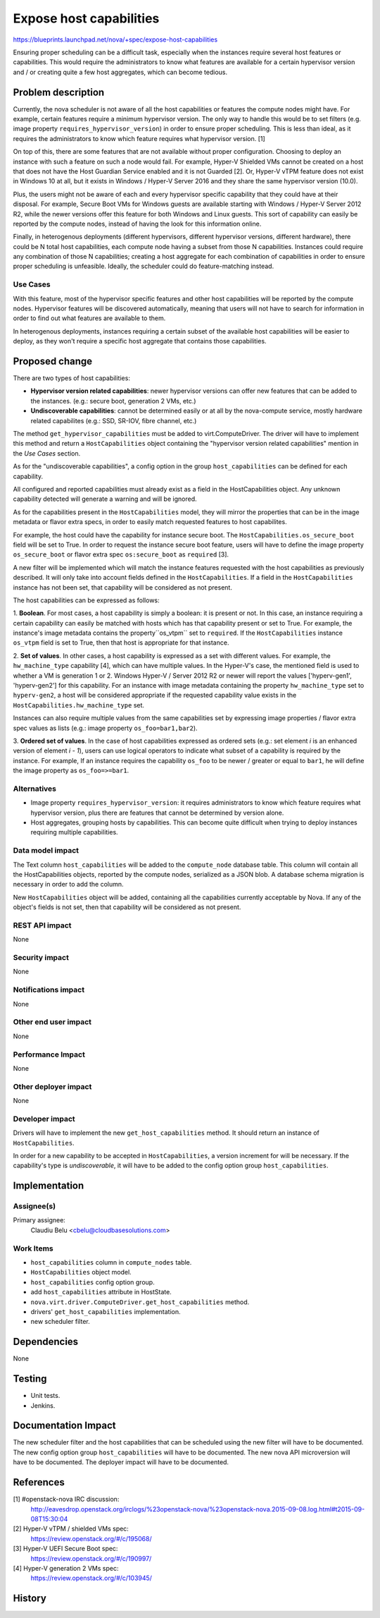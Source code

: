 ..
 This work is licensed under a Creative Commons Attribution 3.0 Unported
 License.

 http://creativecommons.org/licenses/by/3.0/legalcode

========================
Expose host capabilities
========================

https://blueprints.launchpad.net/nova/+spec/expose-host-capabilities

Ensuring proper scheduling can be a difficult task, especially when the
instances require several host features or capabilities. This would require the
administrators to know what features are available for a certain hypervisor
version and / or creating quite a few host aggregates, which can become
tedious.

Problem description
===================

Currently, the nova scheduler is not aware of all the host capabilities or
features the compute nodes might have. For example, certain features require a
minimum hypervisor version. The only way to handle this would be to set filters
(e.g. image property ``requires_hypervisor_version``) in order to ensure proper
scheduling. This is less than ideal, as it requires the administrators to know
which feature requires what hypervisor version. [1]

On top of this, there are some features that are not available without proper
configuration. Choosing to deploy an instance with such a feature on such a
node would fail. For example, Hyper-V Shielded VMs cannot be created on a
host that does not have the Host Guardian Service enabled and it is not
Guarded [2]. Or, Hyper-V vTPM feature does not exist in Windows 10 at all, but
it exists in Windows / Hyper-V Server 2016 and they share the same hypervisor
version (10.0).

Plus, the users might not be aware of each and every hypervisor specific
capability that they could have at their disposal. For example, Secure Boot
VMs for Windows guests are available starting with Windows / Hyper-V Server
2012 R2, while the newer versions offer this feature for both Windows and Linux
guests. This sort of capability can easily be reported by the compute nodes,
instead of having the look for this information online.

Finally, in heterogenous deployments (different hypervisors, different
hypervisor versions, different hardware), there could be N total host
capabilities, each compute node having a subset from those N capabilities.
Instances could require any combination of those N capabilities; creating a
host aggregate for each combination of capabilities in order to ensure proper
scheduling is unfeasible. Ideally, the scheduler could do feature-matching
instead.

Use Cases
----------

With this feature, most of the hypervisor specific features and other host
capabilities will be reported by the compute nodes. Hypervisor features will be
discovered automatically, meaning that users will not have to search for
information in order to find out what features are available to them.

In heterogenous deployments, instances requiring a certain subset of the
available host capabilities will be easier to deploy, as they won't require
a specific host aggregate that contains those capabilities.

Proposed change
===============

There are two types of host capabilities:

* **Hypervisor version related capabilities**: newer hypervisor versions can
  offer new features that can be added to the instances. (e.g.: secure boot,
  generation 2 VMs, etc.)

* **Undiscoverable capabilities**: cannot be determined easily or at all by
  the nova-compute service, mostly hardware related capabilites (e.g.: SSD,
  SR-IOV, fibre channel, etc.)

The method ``get_hypervisor_capabilities`` must be added to virt.ComputeDriver.
The driver will have to implement this method and return a ``HostCapabilities``
object containing the "hypervisor version related capabilities" mention in the
`Use Cases` section.

As for the "undiscoverable capabilities", a config option in the group
``host_capabilities`` can be defined for each capability.

All configured and reported capabilities must already exist as a field in the
HostCapabilities object. Any unknown capability detected will generate a
warning and will be ignored.

As for the capabilities present in the ``HostCapabilities`` model, they will
mirror the properties that can be in the image metadata or flavor extra specs,
in order to easily match requested features to host capabilites.

For example, the host could have the capability for instance secure boot. The
``HostCapabilities.os_secure_boot`` field will be set to True. In order to
request the instance secure boot feature, users will have to define the image
property ``os_secure_boot`` or flavor extra spec ``os:secure_boot`` as
``required`` [3].

A new filter will be implemented which will match the instance features
requested with the host capabilities as previously described. It will only
take into account fields defined in the ``HostCapabilities``. If a field in the
``HostCapabilities`` instance has not been set, that capability will be
considered as not present.

The host capabilities can be expressed as follows:

1. **Boolean**. For most cases, a host capability is simply a boolean: it is
present or not. In this case, an instance requiring a certain capability can
easily be matched with hosts which has that capability present or set to True.
For example, the instance's image metadata contains the property``os_vtpm``
set to ``required``. If the ``HostCapabilities`` instance ``os_vtpm`` field is
set to True, then that host is appropriate for that instance.

2. **Set of values**. In other cases, a host capability is expressed as a set
with different values. For example, the ``hw_machine_type`` capability [4],
which can have multiple values. In the Hyper-V's case, the mentioned field is
used to whether a VM is generation 1 or 2. Windows Hyper-V / Server 2012 R2 or
newer will report the values ['hyperv-gen1', 'hyperv-gen2'] for this
capability. For an instance with image metadata containing the property
``hw_machine_type`` set to ``hyperv-gen2``, a host will be considered
appropriate if the requested capability value exists in the
``HostCapabilities.hw_machine_type`` set.

Instances can also require multiple values from the same capabilities set
by expressing image properties / flavor extra spec values as lists (e.g.: image
property ``os_foo=bar1,bar2``).

3. **Ordered set of values**. In the case of host capabilities expressed as
ordered sets (e.g.: set element `i` is an enhanced version of element `i - 1`),
users can use logical operators to indicate what subset of a capability is
required by the instance. For example, If an instance requires the capability
``os_foo`` to be newer / greater or equal to ``bar1``, he will define the image
property as ``os_foo=>=bar1``.

Alternatives
------------

* Image property ``requires_hypervisor_version``: it requires administrators to
  know which feature requires what hypervisor version, plus there are features
  that cannot be determined by version alone.

* Host aggregates, grouping hosts by capabilities. This can become quite
  difficult when trying to deploy instances requiring multiple capabilities.

Data model impact
-----------------

The Text column ``host_capabilities`` will be added to the ``compute_node``
database table. This column will contain all the HostCapabilities objects,
reported by the compute nodes, serialized as a JSON blob. A database schema
migration is necessary in order to add the column.

New ``HostCapabilities`` object will be added, containing all the capabilities
currently acceptable by Nova. If any of the object's fields is not set, then
that capability will be considered as not present.

REST API impact
---------------

None

Security impact
---------------

None

Notifications impact
--------------------

None

Other end user impact
---------------------

None

Performance Impact
------------------

None

Other deployer impact
---------------------

None

Developer impact
----------------

Drivers will have to implement the new ``get_host_capabilities`` method. It
should return an instance of ``HostCapabilities``.

In order for a new capability to be accepted in ``HostCapabilities``, a version
increment for will be necessary. If the capability's type is `undiscoverable`,
it will have to be added to the config option group ``host_capabilities``.

Implementation
==============

Assignee(s)
-----------

Primary assignee:
  Claudiu Belu <cbelu@cloudbasesolutions.com>

Work Items
----------

* ``host_capabilities`` column in ``compute_nodes`` table.
* ``HostCapabilities`` object model.
* ``host_capabilities`` config option group.
* add ``host_capabilities`` attribute in HostState.
* ``nova.virt.driver.ComputeDriver.get_host_capabilities`` method.
* drivers' ``get_host_capabilities`` implementation.
* new scheduler filter.

Dependencies
============

None

Testing
=======

* Unit tests.
* Jenkins.

Documentation Impact
====================

The new scheduler filter and the host capabilities that can be scheduled using
the new filter will have to be documented.
The new config option group ``host_capabilities`` will have to be documented.
The new nova API microversion will have to be documented.
The deployer impact will have to be documented.

References
==========

[1] #openstack-nova IRC discussion:
  http://eavesdrop.openstack.org/irclogs/%23openstack-nova/%23openstack-nova.2015-09-08.log.html#t2015-09-08T15:30:04

[2] Hyper-V vTPM / shielded VMs spec:
  https://review.openstack.org/#/c/195068/

[3] Hyper-V UEFI Secure Boot spec:
  https://review.openstack.org/#/c/190997/

[4] Hyper-V generation 2 VMs spec:
  https://review.openstack.org/#/c/103945/

History
=======

